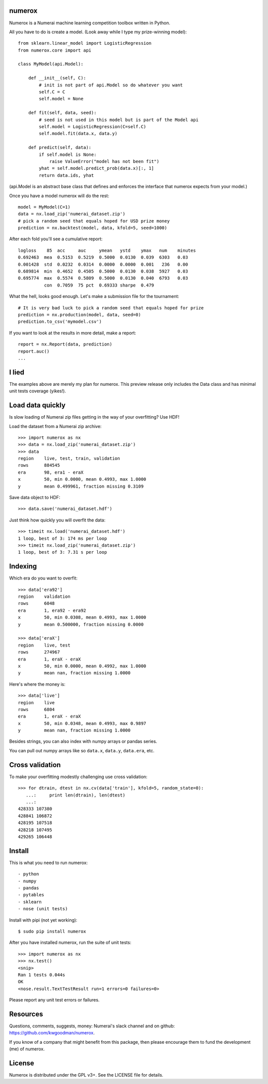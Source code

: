 numerox
=======

Numerox is a Numerai machine learning competition toolbox written in Python.

All you have to do is create a model. (Look away while I type my prize-winning
model)::

    from sklearn.linear_model import LogisticRegression
    from numerox.core import api

    class MyModel(api.Model):

        def __init__(self, C):
            # init is not part of api.Model so do whatever you want
            self.C = C
            self.model = None

        def fit(self, data, seed):
            # seed is not used in this model but is part of the Model api
            self.model = LogisticRegression(C=self.C)
            self.model.fit(data.x, data.y)

        def predict(self, data):
            if self.model is None:
                raise ValueError("model has not been fit")
            yhat = self.model.predict_prob(data.x)[:, 1]
            return data.ids, yhat

(api.Model is an abstract base class that defines and enforces the interface
that numerox expects from your model.)

Once you have a model numerox will do the rest::

    model = MyModel(C=1)
    data = nx.load_zip('numerai_dataset.zip')
    # pick a random seed that equals hoped for USD prize money
    prediction = nx.backtest(model, data, kfold=5, seed=1000)

After each fold you'll see a cumulative report::

    logloss    85  acc     auc     ymean   ystd    ymax   num    minutes
    0.692463  mea  0.5153  0.5219  0.5000  0.0130  0.039  6303   0.03
    0.001428  std  0.0232  0.0314  0.0000  0.0000  0.001   236   0.00
    0.689814  min  0.4652  0.4505  0.5000  0.0130  0.038  5927   0.03
    0.695774  max  0.5574  0.5809  0.5000  0.0130  0.040  6793   0.03
              con  0.7059  75 pct  0.69333 sharpe  0.479

What the hell, looks good enough. Let's make a submission file for the
tournament::

    # It is very bad luck to pick a random seed that equals hoped for prize
    prediction = nx.production(model, data, seed=0)
    prediction.to_csv('mymodel.csv')

If you want to look at the results in more detail, make a report::

    report = nx.Report(data, prediction)
    report.auc()
    ...

I lied
======

The examples above are merely my plan for numerox. This preview release only
includes the Data class and has minimal unit tests coverage (yikes!).

Load data quickly
=================

Is slow loading of Numerai zip files getting in the way of your overfitting?
Use HDF!

Load the dataset from a Numerai zip archive::

    >>> import numerox as nx
    >>> data = nx.load_zip('numerai_dataset.zip')
    >>> data
    region    live, test, train, validation
    rows      884545
    era       98, era1 - eraX
    x         50, min 0.0000, mean 0.4993, max 1.0000
    y         mean 0.499961, fraction missing 0.3109

Save data object to HDF::

    >>> data.save('numerai_dataset.hdf')

Just think how quickly you will overfit the data::

    >>> timeit nx.load('numerai_dataset.hdf')
    1 loop, best of 3: 174 ms per loop
    >>> timeit nx.load_zip('numerai_dataset.zip')
    1 loop, best of 3: 7.31 s per loop

Indexing
========

Which era do you want to overfit::

    >>> data['era92']
    region    validation
    rows      6048
    era       1, era92 - era92
    x         50, min 0.0308, mean 0.4993, max 1.0000
    y         mean 0.500000, fraction missing 0.0000

    >>> data['eraX']
    region    live, test
    rows      274967
    era       1, eraX - eraX
    x         50, min 0.0000, mean 0.4992, max 1.0000
    y         mean nan, fraction missing 1.0000

Here's where the money is::

    >>> data['live']
    region    live
    rows      6804
    era       1, eraX - eraX
    x         50, min 0.0348, mean 0.4993, max 0.9897
    y         mean nan, fraction missing 1.0000

Besides strings, you can also index with numpy arrays or pandas series.

You can pull out numpy arrays like so ``data.x``, ``data.y``, ``data.era``,
etc.


Cross validation
================

To make your overfitting modestly challenging use cross validation::

    >>> for dtrain, dtest in nx.cv(data['train'], kfold=5, random_state=0):
       ...:     print len(dtrain), len(dtest)
       ...:
    428333 107380
    428841 106872
    428195 107518
    428218 107495
    429265 106448

Install
=======

This is what you need to run numerox::

- python
- numpy
- pandas
- pytables
- sklearn
- nose (unit tests)

Install with pipi (not yet working)::

    $ sudo pip install numerox

After you have installed numerox, run the suite of unit tests::

    >>> import numerox as nx
    >>> nx.test()
    <snip>
    Ran 1 tests 0.044s
    OK
    <nose.result.TextTestResult run=1 errors=0 failures=0>

Please report any unit test errors or failures.


Resources
=========

Questions, comments, suggests, money: Numerai's slack channel and on github:
https://github.com/kwgoodman/numerox.

If you know of a company that might benefit from this package, then please
encourage them to fund the development (me) of numerox.

License
=======

Numerox is distributed under the GPL v3+. See the LICENSE file for details.
